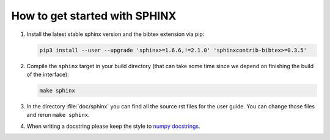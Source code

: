 How to get started with SPHINX
==============================

#. Install the latest stable sphinx version and the bibtex extension via pip:

   .. code-block:: bash

       pip3 install --user --upgrade 'sphinx>=1.6.6,!=2.1.0' 'sphinxcontrib-bibtex>=0.3.5'

#. Compile the ``sphinx`` target in your build directory (that can take some time
   since we depend on finishing the build of the interface):

   .. code-block:: bash

         make sphinx

#. In the directory :file:`doc/sphinx` you can find all the source rst files for the user guide.
   You can change those files and rerun ``make sphinx``.

#. When writing a docstring please keep the style to
   `numpy docstrings <https://github.com/numpy/numpy/blob/master/doc/HOWTO_DOCUMENT.rst.txt>`_.
